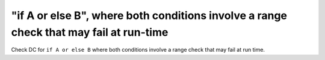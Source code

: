 "if A or else B", where both conditions involve a range check that may fail at run-time
========================================================================================

Check DC for ``if A or else B`` where both conditions involve a range check that
may fail at run time.
